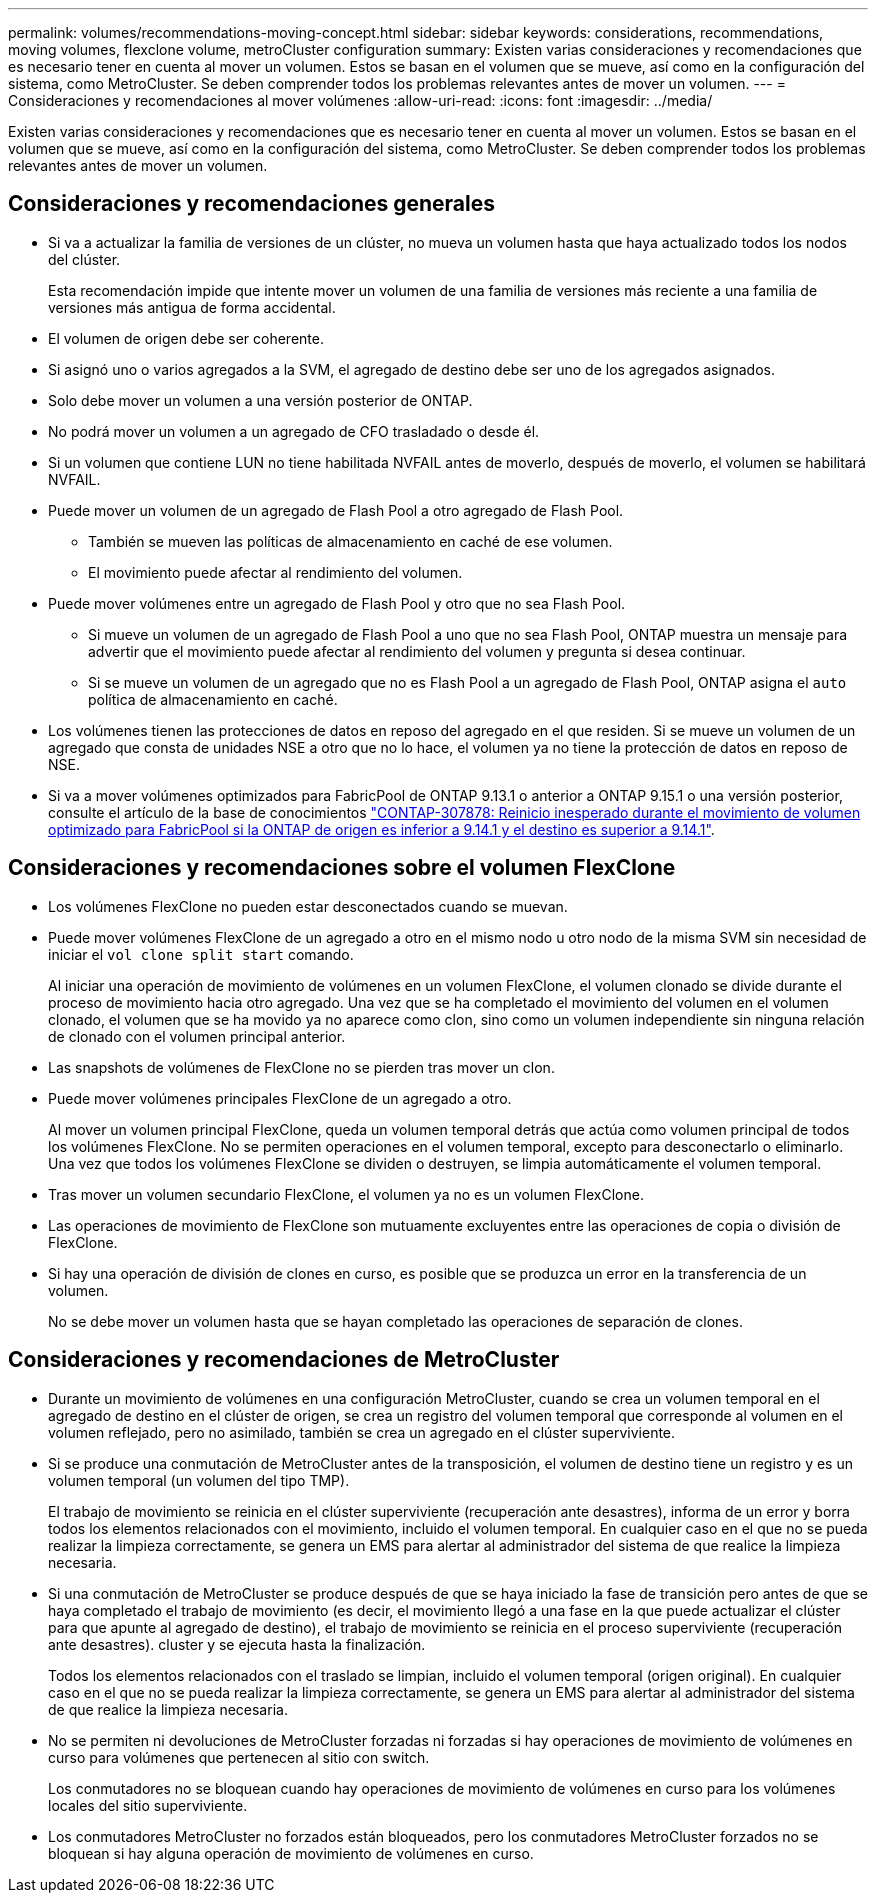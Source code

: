 ---
permalink: volumes/recommendations-moving-concept.html 
sidebar: sidebar 
keywords: considerations, recommendations, moving volumes, flexclone volume, metroCluster configuration 
summary: Existen varias consideraciones y recomendaciones que es necesario tener en cuenta al mover un volumen. Estos se basan en el volumen que se mueve, así como en la configuración del sistema, como MetroCluster. Se deben comprender todos los problemas relevantes antes de mover un volumen. 
---
= Consideraciones y recomendaciones al mover volúmenes
:allow-uri-read: 
:icons: font
:imagesdir: ../media/


[role="lead"]
Existen varias consideraciones y recomendaciones que es necesario tener en cuenta al mover un volumen. Estos se basan en el volumen que se mueve, así como en la configuración del sistema, como MetroCluster. Se deben comprender todos los problemas relevantes antes de mover un volumen.



== Consideraciones y recomendaciones generales

* Si va a actualizar la familia de versiones de un clúster, no mueva un volumen hasta que haya actualizado todos los nodos del clúster.
+
Esta recomendación impide que intente mover un volumen de una familia de versiones más reciente a una familia de versiones más antigua de forma accidental.

* El volumen de origen debe ser coherente.
* Si asignó uno o varios agregados a la SVM, el agregado de destino debe ser uno de los agregados asignados.
* Solo debe mover un volumen a una versión posterior de ONTAP.
* No podrá mover un volumen a un agregado de CFO trasladado o desde él.
* Si un volumen que contiene LUN no tiene habilitada NVFAIL antes de moverlo, después de moverlo, el volumen se habilitará NVFAIL.
* Puede mover un volumen de un agregado de Flash Pool a otro agregado de Flash Pool.
+
** También se mueven las políticas de almacenamiento en caché de ese volumen.
** El movimiento puede afectar al rendimiento del volumen.


* Puede mover volúmenes entre un agregado de Flash Pool y otro que no sea Flash Pool.
+
** Si mueve un volumen de un agregado de Flash Pool a uno que no sea Flash Pool, ONTAP muestra un mensaje para advertir que el movimiento puede afectar al rendimiento del volumen y pregunta si desea continuar.
** Si se mueve un volumen de un agregado que no es Flash Pool a un agregado de Flash Pool, ONTAP asigna el `auto` política de almacenamiento en caché.


* Los volúmenes tienen las protecciones de datos en reposo del agregado en el que residen. Si se mueve un volumen de un agregado que consta de unidades NSE a otro que no lo hace, el volumen ya no tiene la protección de datos en reposo de NSE.
* Si va a mover volúmenes optimizados para FabricPool de ONTAP 9.13.1 o anterior a ONTAP 9.15.1 o una versión posterior, consulte el artículo de la base de conocimientos link:https://kb.netapp.com/on-prem/ontap/Ontap_OS/FS_Issues/CONTAP-307878["CONTAP-307878: Reinicio inesperado durante el movimiento de volumen optimizado para FabricPool si la ONTAP de origen es inferior a 9.14.1 y el destino es superior a 9.14.1"^].




== Consideraciones y recomendaciones sobre el volumen FlexClone

* Los volúmenes FlexClone no pueden estar desconectados cuando se muevan.
* Puede mover volúmenes FlexClone de un agregado a otro en el mismo nodo u otro nodo de la misma SVM sin necesidad de iniciar el `vol clone split start` comando.
+
Al iniciar una operación de movimiento de volúmenes en un volumen FlexClone, el volumen clonado se divide durante el proceso de movimiento hacia otro agregado. Una vez que se ha completado el movimiento del volumen en el volumen clonado, el volumen que se ha movido ya no aparece como clon, sino como un volumen independiente sin ninguna relación de clonado con el volumen principal anterior.

* Las snapshots de volúmenes de FlexClone no se pierden tras mover un clon.
* Puede mover volúmenes principales FlexClone de un agregado a otro.
+
Al mover un volumen principal FlexClone, queda un volumen temporal detrás que actúa como volumen principal de todos los volúmenes FlexClone. No se permiten operaciones en el volumen temporal, excepto para desconectarlo o eliminarlo. Una vez que todos los volúmenes FlexClone se dividen o destruyen, se limpia automáticamente el volumen temporal.

* Tras mover un volumen secundario FlexClone, el volumen ya no es un volumen FlexClone.
* Las operaciones de movimiento de FlexClone son mutuamente excluyentes entre las operaciones de copia o división de FlexClone.
* Si hay una operación de división de clones en curso, es posible que se produzca un error en la transferencia de un volumen.
+
No se debe mover un volumen hasta que se hayan completado las operaciones de separación de clones.





== Consideraciones y recomendaciones de MetroCluster

* Durante un movimiento de volúmenes en una configuración MetroCluster, cuando se crea un volumen temporal en el agregado de destino en el clúster de origen, se crea un registro del volumen temporal que corresponde al volumen en el volumen reflejado, pero no asimilado, también se crea un agregado en el clúster superviviente.
* Si se produce una conmutación de MetroCluster antes de la transposición, el volumen de destino tiene un registro y es un volumen temporal (un volumen del tipo TMP).
+
El trabajo de movimiento se reinicia en el clúster superviviente (recuperación ante desastres), informa de un error y borra todos los elementos relacionados con el movimiento, incluido el volumen temporal. En cualquier caso en el que no se pueda realizar la limpieza correctamente, se genera un EMS para alertar al administrador del sistema de que realice la limpieza necesaria.

* Si una conmutación de MetroCluster se produce después de que se haya iniciado la fase de transición pero antes de que se haya completado el trabajo de movimiento (es decir, el movimiento llegó a una fase en la que puede actualizar el clúster para que apunte al agregado de destino), el trabajo de movimiento se reinicia en el proceso superviviente (recuperación ante desastres). cluster y se ejecuta hasta la finalización.
+
Todos los elementos relacionados con el traslado se limpian, incluido el volumen temporal (origen original). En cualquier caso en el que no se pueda realizar la limpieza correctamente, se genera un EMS para alertar al administrador del sistema de que realice la limpieza necesaria.

* No se permiten ni devoluciones de MetroCluster forzadas ni forzadas si hay operaciones de movimiento de volúmenes en curso para volúmenes que pertenecen al sitio con switch.
+
Los conmutadores no se bloquean cuando hay operaciones de movimiento de volúmenes en curso para los volúmenes locales del sitio superviviente.

* Los conmutadores MetroCluster no forzados están bloqueados, pero los conmutadores MetroCluster forzados no se bloquean si hay alguna operación de movimiento de volúmenes en curso.

